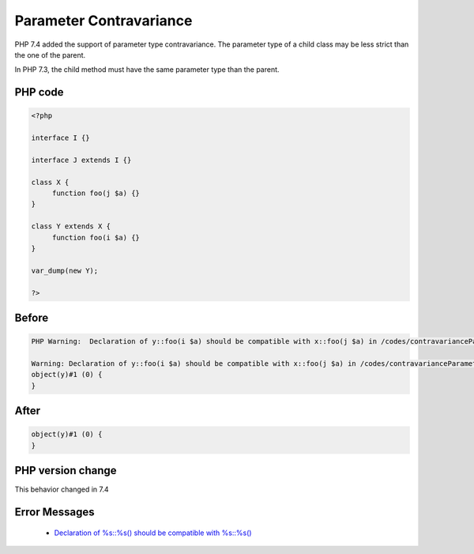.. _`parameter-contravariance`:

Parameter Contravariance
========================
.. meta::
	:description:
		Parameter Contravariance: PHP 7.
	:twitter:card: summary_large_image
	:twitter:site: @exakat
	:twitter:title: Parameter Contravariance
	:twitter:description: Parameter Contravariance: PHP 7
	:twitter:creator: @exakat
	:twitter:image:src: https://php-changed-behaviors.readthedocs.io/en/latest/_static/logo.png
	:og:image: https://php-changed-behaviors.readthedocs.io/en/latest/_static/logo.png
	:og:title: Parameter Contravariance
	:og:type: article
	:og:description: PHP 7
	:og:url: https://php-tips.readthedocs.io/en/latest/tips/contravarianceParameter.html
	:og:locale: en

PHP 7.4 added the support of parameter type contravariance. The parameter type of a child class may be less strict than the one of the parent. 



In PHP 7.3, the child method must have the same parameter type than the parent.



PHP code
________
.. code-block:: php

   <?php
   
   interface I {}
   
   interface J extends I {}
   
   class X {
   	function foo(j $a) {}
   }
   
   class Y extends X {
   	function foo(i $a) {}
   }
   
   var_dump(new Y);
   
   ?>

Before
______
.. code-block:: output

   PHP Warning:  Declaration of y::foo(i $a) should be compatible with x::foo(j $a) in /codes/contravarianceParameter.php on line 17
   
   Warning: Declaration of y::foo(i $a) should be compatible with x::foo(j $a) in /codes/contravarianceParameter.php on line 17
   object(y)#1 (0) {
   }
   

After
______
.. code-block:: output

   object(y)#1 (0) {
   }
   


PHP version change
__________________
This behavior changed in 7.4


Error Messages
______________

  + `Declaration of %s::%s() should be compatible with %s::%s() <https://php-errors.readthedocs.io/en/latest/messages/declaration-of-%25s%3A%3A%25s%28%29-must-be-compatible-with-%25s%3A%3A%25s%28%29.html>`_



